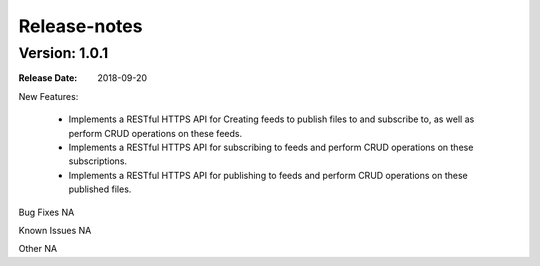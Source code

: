 .. This work is licensed under a Creative Commons Attribution 4.0 International License.
.. http://creativecommons.org/licenses/by/4.0

Release-notes
==============

Version: 1.0.1
--------------

:Release Date: 2018-09-20


New Features:

 - Implements a RESTful HTTPS API for Creating feeds to publish files to and subscribe to,
   as well as perform CRUD operations on these feeds.
 - Implements a RESTful HTTPS API for subscribing to feeds and perform CRUD operations on these subscriptions.
 - Implements a RESTful HTTPS API for publishing to feeds and perform CRUD operations on these published files.



Bug Fixes
NA

Known Issues
NA

Other
NA